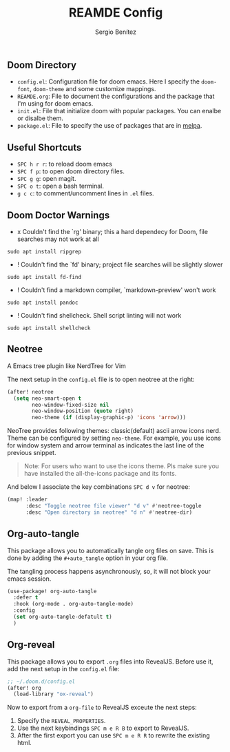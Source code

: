 #+title: REAMDE Config
#+author: Sergio Benítez

** Doom Directory

- ~config.el~: Configuration file for doom emacs. Here I specify the ~doom-font~, ~doom-theme~ and some customize mappings.
- ~REAMDE.org~: File to document the configurations and the package that I'm using for doom emacs.
- ~init.el~: File that initialize doom with popular packages. You can enalbe or disalbe them.
- ~package.el~: File to specify the use of packages that are in [[https://melpa.org][melpa]].

** Useful Shortcuts

- ~SPC h r r~: to reload doom emacs
- ~SPC f p~: to open doom directory files.
- ~SPC g g~: open magit.
- ~SPC o t~: open a bash terminal.
- ~g c c~: to comment/uncomment lines in ~.el~ files.


** Doom Doctor Warnings

- x Couldn't find the `rg' binary; this a hard dependecy for Doom, file searches may not work at all

#+BEGIN_SRC
sudo apt install ripgrep
#+END_SRC

- ! Couldn't find the `fd' binary; project file searches will be slightly slower

#+BEGIN_SRC
sudo apt install fd-find
#+END_SRC

- ! Couldn't find a markdown compiler, `markdown-preview' won't work

#+BEGIN_SRC
sudo apt install pandoc
#+END_SRC

- ! Couldn't find shellcheck. Shell script linting will not work

#+BEGIN_SRC
sudo apt install shellcheck
#+END_SRC

** Neotree

A Emacs tree plugin like NerdTree for Vim

The next setup in the ~config.el~ file is to open neotree at the right:

#+begin_src emacs-lisp
(after! neotree
  (setq neo-smart-open t
        neo-window-fixed-size nil
        neo-window-position (quote right)
        neo-theme (if (display-graphic-p) 'icons 'arrow)))
#+end_src


NeoTree provides following themes: classic(default) ascii arrow icons nerd. Theme can be configured by setting ~neo-theme~. For example, you use icons for window system and arrow terminal as indicates the last line of the previous snippet.

#+begin_quote
Note: For users who want to use the icons theme. Pls make sure you have installed the all-the-icons package and its fonts.
#+end_quote

And below I associate the key combinations ~SPC d v~ for neotree:

#+begin_src emacs-lisp
(map! :leader
      :desc "Toggle neotree file viewer" "d v" #'neotree-toggle
      :desc "Open directory in neotree" "d n" #'neotree-dir)
#+end_src

** Org-auto-tangle

This package allows you to automatically tangle org files on save. This is done by adding the ~#+auto_tangle~ option in your org file.

The tangling process happens asynchronously, so, it will not block your emacs session.


#+begin_src emacs-lisp
(use-package! org-auto-tangle
  :defer t
  :hook (org-mode . org-auto-tangle-mode)
  :config
  (set org-auto-tangle-defatult t)
  )
#+end_src

** Org-reveal

This package allows you to export ~.org~ files into RevealJS. Before use it, add the next setup in the ~config.el~ file:

#+begin_src emacs-lisp
;; ~/.doom.d/config.el
(after! org
  (load-library "ox-reveal")
#+end_src

Now to export from a ~org-file~  to RevealJS exceute the next steps:

1. Specify the ~REVEAL_PROPERTIES~.
2. Use the next keybindings ~SPC m e R B~ to export to RevealJS.
3. After the first export you can use ~SPC m e R R~ to rewrite the existing html.

